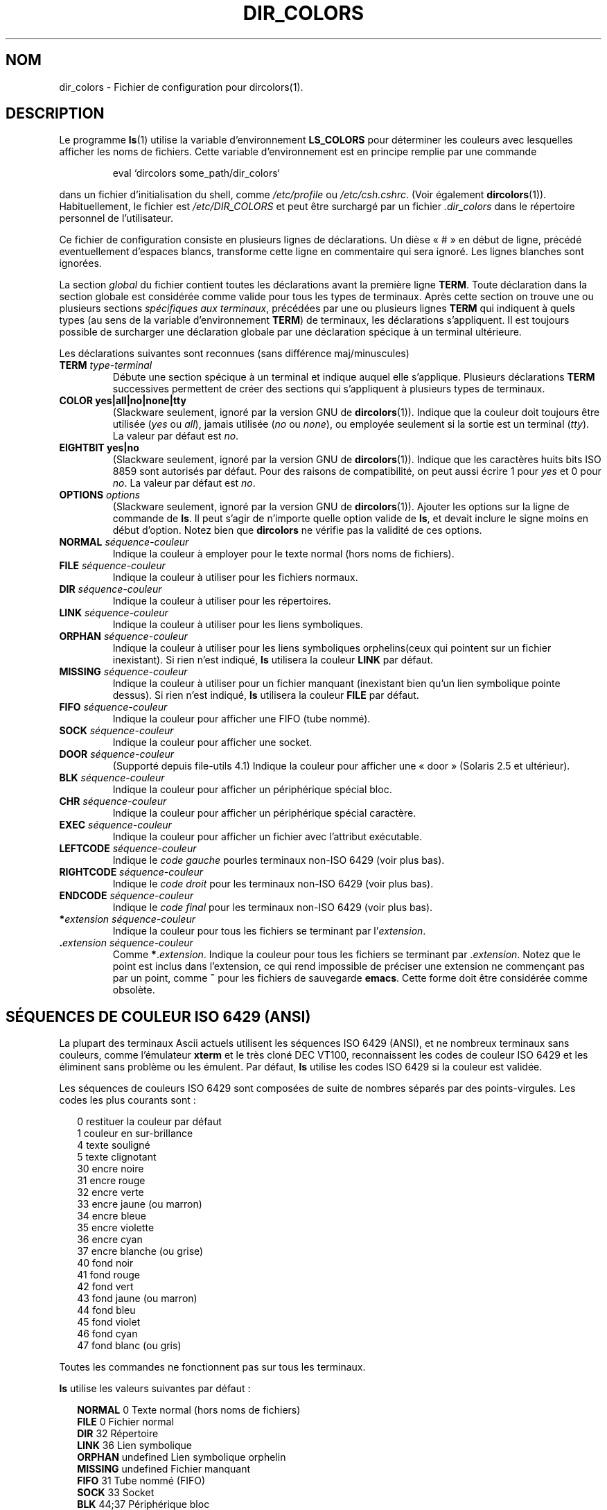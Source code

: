 .\"
.\" manpage for /etc/dir_colors, config file for dircolors(1)
.\" extracted from color-ls 3.12.0.3 dircolors(1) manpage
.\"
.\" This file may be copied under the conditions described
.\" in the LDP GENERAL PUBLIC LICENSE, Version 1, September 1998
.\" that should have been distributed together with this file.
.\"
.\" Modified Sat Dec 22 22:25:33 2001 by Martin Schulze <joey@infodrom.org>
.\"
.\" Traduction Christophe Blaess, <ccb@club-internet.fr>
.\" Màj 25/07/2003 LDP-1.56
.\" Màj 01/05/2006 LDP-1.67.1
.\"
.TH DIR_COLORS 5 "26 décembre 2001" LDP "Manuel de l'administrateur Linux"
.SH NOM
dir_colors \- Fichier de configuration pour dircolors(1).
.SH DESCRIPTION
Le programme
.BR ls (1)
utilise la variable d'environnement
.B LS_COLORS
pour déterminer les couleurs avec lesquelles afficher les noms de fichiers.
Cette variable d'environnement est en principe remplie par une commande

.RS
eval `dircolors some_path/dir_colors`
.RE

dans un fichier d'initialisation du shell, comme
.I /etc/profile
ou
.IR /etc/csh.cshrc .
(Voir également
.BR dircolors (1)).
Habituellement, le fichier est
.I /etc/DIR_COLORS
et peut être surchargé par un fichier
.I .dir_colors
dans le répertoire personnel de l'utilisateur.
.PP
Ce fichier de configuration consiste en plusieurs lignes de déclarations.
Un dièse «\ #\ » en début de ligne, précédé eventuellement d'espaces blancs,
transforme cette ligne en commentaire qui sera ignoré.
Les lignes blanches sont ignorées.
.PP
La section
.I global
du fichier contient toutes les déclarations avant la première ligne
.BR TERM .
Toute déclaration dans la section globale est considérée comme valide
pour tous les types de terminaux. Après cette section on trouve
une ou plusieurs sections
.IR "spécifiques aux terminaux" ,
précédées par une ou plusieurs lignes
.B TERM
qui indiquent à quels types (au sens de la variable d'environnement
.BR TERM )
de terminaux, les déclarations s'appliquent. Il est toujours possible
de surcharger une déclaration globale par une déclaration spécique
à un terminal ultérieure.
.PP
Les déclarations suivantes sont reconnues (sans différence maj/minuscules)
.PP
.TP
.B TERM \fItype-terminal\fR
Débute une section spécique à un terminal et indique auquel elle
s'applique. Plusieurs déclarations
.B TERM
successives permettent de créer des sections qui s'appliquent à
plusieurs types de terminaux.
.TP
.B COLOR yes|all|no|none|tty
(Slackware seulement, ignoré par la version GNU de
.BR dircolors (1)).
Indique que la couleur doit toujours être utilisée (\fIyes\fP ou \fIall\fP),
jamais utilisée (\fIno\fP ou \fInone\fP), ou employée seulement si la
sortie est un terminal (\fItty\fP). La valeur par défaut est \fIno\fP.
.TP
.B EIGHTBIT yes|no
(Slackware seulement, ignoré par la version GNU de
.BR dircolors (1)).
Indique que les caractères huits bits ISO 8859 sont autorisés par défaut.
Pour des raisons de compatibilité, on peut aussi écrire 1 pour
\fIyes\fP et 0 pour \fIno\fP. La valeur par défaut est \fIno\fP.
.TP
.B OPTIONS \fIoptions\fP
(Slackware seulement, ignoré par la version GNU de
.BR dircolors (1)).
Ajouter les options sur la ligne de commande de
.BR ls .
Il peut s'agir de n'importe quelle option valide de
.BR ls ,
et devait inclure le signe moins en début d'option.
Notez bien que
.B dircolors
ne vérifie pas la validité de ces options.
.TP
.B NORMAL \fIséquence-couleur\fR
Indique la couleur à employer pour le texte normal (hors noms de fichiers).
.TP
.B FILE \fIséquence-couleur\fR
Indique la couleur à utiliser pour les fichiers normaux.
.TP
.B DIR \fIséquence-couleur\fR
Indique la couleur à utiliser pour les répertoires.
.TP
.B LINK \fIséquence-couleur\fR
Indique la couleur à utiliser pour les liens symboliques.
.TP
.B ORPHAN \fIséquence-couleur\fR
Indique la couleur à utiliser pour les liens symboliques orphelins(ceux qui
pointent sur un fichier inexistant). Si rien n'est indiqué,
.B ls
utilisera la couleur
.B LINK
par défaut.
.TP
.B MISSING \fIséquence-couleur\fR
Indique la couleur à utiliser pour un fichier manquant (inexistant
bien qu'un lien symbolique pointe dessus). Si rien n'est indiqué,
.B ls
utilisera la couleur
.B FILE
par défaut.
.TP
.B FIFO \fIséquence-couleur\fR
Indique la couleur pour afficher une FIFO (tube nommé).
.TP
.B SOCK \fIséquence-couleur\fR
Indique la couleur pour afficher une socket.
.TP
.B DOOR \fIséquence-couleur\fR
(Supporté depuis file-utils 4.1)
Indique la couleur pour afficher une «\ door\ » (Solaris 2.5 et ultérieur).
.TP
.B BLK \fIséquence-couleur\fR
Indique la couleur pour afficher un périphérique spécial bloc.
.TP
.B CHR \fIséquence-couleur\fR
Indique la couleur pour afficher un périphérique spécial caractère.
.TP
.B EXEC \fIséquence-couleur\fR
Indique la couleur pour afficher un fichier avec l'attribut exécutable.
.TP
.B LEFTCODE \fIséquence-couleur\fR
Indique le
.I "code gauche"
pourles terminaux non-ISO\ 6429 (voir plus bas).
.TP
.B RIGHTCODE \fIséquence-couleur\fR
Indique le
.I "code droit"
pour les terminaux non-ISO\ 6429 (voir plus bas).
.TP
.B ENDCODE \fIséquence-couleur\fR
Indique le
.I "code final"
pour les terminaux non-ISO\ 6429 (voir plus bas).
.TP
\fB*\fIextension\fR \fIséquence-couleur\fR
Indique la couleur pour tous les fichiers se terminant par l'\fIextension\fR.
.TP
\fB .\fIextension\fR \fIséquence-couleur\fR
Comme \fB*\fR.\fIextension\fR. Indique la couleur pour tous les fichiers se
terminant par .\fIextension\fR. Notez que le point est inclus dans
l'extension, ce qui rend impossible de préciser une extension ne commençant
pas par un point, comme
.B ~
pour les fichiers de sauvegarde
.BR emacs .
Cette forme doit être considérée comme obsolète.
.SH "SÉQUENCES DE COULEUR ISO 6429 (ANSI)"
La plupart des terminaux Ascii actuels utilisent les séquences ISO\ 6429
(ANSI), et ne nombreux terminaux sans couleurs, comme l'émulateur
.B xterm
et le très cloné DEC VT100, reconnaissent les codes de couleur ISO\ 6429
et les éliminent sans problème ou les émulent. Par défaut,
.B ls
utilise les codes ISO 6429 si la couleur est validée.

Les séquences de couleurs ISO 6429 sont composées de suite de nombres
séparés par des points-virgules. Les codes les plus courants sont\ :
.sp
.RS +.2i
.ta 1.0i
.nf
 0     restituer la couleur par défaut
 1     couleur en sur-brillance
 4     texte souligné
 5     texte clignotant
30     encre noire
31     encre rouge
32     encre verte
33     encre jaune (ou marron)
34     encre bleue
35     encre violette
36     encre cyan
37     encre blanche (ou grise)
40     fond noir
41     fond rouge
42     fond vert
43     fond jaune (ou marron)
44     fond bleu
45     fond violet
46     fond cyan
47     fond blanc (ou gris)
.fi
.RE
.sp
Toutes les commandes ne fonctionnent pas sur tous les terminaux.
.PP
.B ls
utilise les valeurs suivantes par défaut\ :
.sp
.RS +.2i
.ta 1.0i 2.5i
.nf
\fBNORMAL\fR   0       Texte normal (hors noms de fichiers)
\fBFILE\fR     0       Fichier normal
\fBDIR\fR      32      Répertoire
\fBLINK\fR     36      Lien symbolique
\fBORPHAN\fR   undefined       Lien symbolique orphelin
\fBMISSING\fR  undefined       Fichier manquant
\fBFIFO\fR     31      Tube nommé (FIFO)
\fBSOCK\fR     33      Socket
\fBBLK\fR      44;37   Périphérique bloc
\fBCHR\fR      44;37   périphérique caractère
\fBEXEC\fR     35      Fichier exécutable
.fi
.RE
.sp
Peu de terminaux ne reconnaissent pas les valeurs par défaut correctement.
Si tout le texte est colorié après avoir affiché le contenu d'un
répertoire, changez les codes
.B NORMAL
et
.B FILE
pour les codes numériques de vos encre et fond
habituels.
.SH "AUTRE TYPES DE TERMINAUX (CONFIGURATION AVANCÉE)"
Si vous avez un terminal couleur (ou gérant d'autre attributs), voire une
imprimante, qui utilise un jeu de codes différents, vous pouvez toujours
le configurer corectement en utilisant les définitions
.BR LEFTCODE ,
.BR RIGHTCODE ,
et
.BR ENDCODE .
.PP
Lorsqu'il affiche un nom de fichier,
.B ls
produit la séquence de sortie suivante\ :
.B LEFTCODE
.I code-type
.B RIGHTCODE
.I nom-fichier
.BR ENDCODE ,
où
.I code-type
est la séquence de couleur qui dépend du type ou nom de fichier. Si
.B ENDCODE
est indéfinie, la séquence
.B "LEFTCODE NORMAL RIGHTCODE"
est utilisée à la place. Le but des codes gauche et droits est de réduire
sérieusement la saisie (et de cacher les codes d'échappement horribles).
S'il n'y en a pas besoin, vous pouvez les supprimer en spécifiant
le mot clé correspondant sur
une ligne isolée.
.PP
.B NOTE\ :
SI
.B ENDCODE
est défini dans la section global du fichier, il ne peut
.I pas
être indéfini dans une section spécifique ultérieure. Ceci signifie que
toute définition
.B NORMAL
n'aura aucun effet.
Un
.B ENDCODE
peut toutefois être indiqué, avec l'effet désiré.
.SH "SÉQUENCES D'ÉCHAPPEMENT"
Pour spécifier des caractères de contrôle ou des blancs dans la séquence
de couleur ou les extensions des noms de fichier, on peut employer la
notation C préfixée par un \e, ou la notation ^ comme
.BR "stty -style" .
La notation C contient les séquences suivantes\ :
.sp
.RS +.2i
.ta 1.0i
.nf
\fB\ea\fR	Bell (ASCII 7)
\fB\eb\fR	Backspace (ASCII 8)
\fB\ee\fR	Escape (ASCII 27)
\fB\ef\fR	Form feed (ASCII 12)
\fB\en\fR	Newline (ASCII 10)
\fB\er\fR	Carriage Return (ASCII 13)
\fB\et\fR	Tab (ASCII 9)
\fB\ev\fR	Vertical Tab (ASCII 11)
\fB\e?\fR	Delete (ASCII 127)
\fB\e\fInnn\fR	Tout caractère (code octal)
\fB\ex\fInnn\fR	Tout caractère (code hexadécimal)
\fB\e_\fR	Space
\fB\e\e\fR	Backslash (\e)
\fB\e^\fR	Caret (^)
\fB\e#\fR	Hash mark (#)
.fi
.RE
.sp
Notez que les échappements sont nécessaires pour protéger l'espace,
la barre oblique inverse, le Caret et tout caractère de contrôle,
y compris le dièse en première position.
.SH NOTES
Les définitions
.B LEFTCODE
et
.B RIGHTCODE
par défaut, pour les terminaux ISO 6429 sont\ :
.sp
.RS +.2i
.ta 1.0i
.nf
\fBLEFTCODE\fR  \ee[
\fBRIGHTCODE\fR m
.fi
.RE
.sp
Par défaut,
.B ENDCODE
est indéfini.
.SH "VOIR AUSSI"
.BR dircolors (1),
.BR ls (1),
.BR stty (1),
.BR xterm (1)
.SH FICHIERS
.TP
.I /etc/DIR_COLORS
Fichier de configuration global au système.
.TP
.I ~/.dir_colors
Fichier de configuration pour l'utilisateur.
.SH NOTES
Cette page décrit le format du fichier
.B dir_colors
utilisé dans le paquetage fileutils-4.1\ ;
d'autres version peuvent différer légèrement.
.SH TRADUCTION
.PP
Ce document est une traduction réalisée par Christophe Blaess
<http://www.blaess.fr/christophe/> le 25\ juillet\ 2003
et révisée le 2\ mai\ 2006.
.PP
L'équipe de traduction a fait le maximum pour réaliser une adaptation
française de qualité. La version anglaise la plus à jour de ce document est
toujours consultable via la commande\ : «\ \fBLANG=en\ man\ 5\ dir_colors\fR\ ».
N'hésitez pas à signaler à l'auteur ou au traducteur, selon le cas, toute
erreur dans cette page de manuel.
